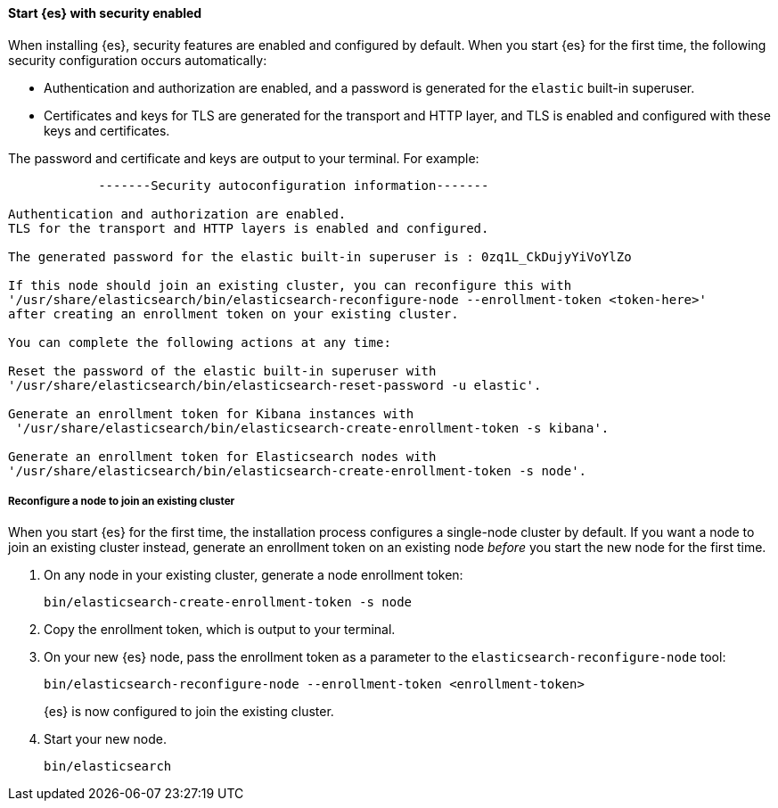 [role="exclude"]
==== Start {es} with security enabled

When installing {es}, security features are enabled and configured by default.
When you start {es} for the first time, the following security configuration
occurs automatically: 

* Authentication and authorization are enabled, and a password is generated for
the `elastic` built-in superuser.
* Certificates and keys for TLS are generated for the transport and HTTP layer,
and TLS is enabled and configured with these keys and certificates.

The password and certificate and keys are output to your terminal. For example:

[source,sh]
----
            -------Security autoconfiguration information-------

Authentication and authorization are enabled.
TLS for the transport and HTTP layers is enabled and configured.

The generated password for the elastic built-in superuser is : 0zq1L_CkDujyYiVoYlZo

If this node should join an existing cluster, you can reconfigure this with
'/usr/share/elasticsearch/bin/elasticsearch-reconfigure-node --enrollment-token <token-here>'
after creating an enrollment token on your existing cluster.

You can complete the following actions at any time:

Reset the password of the elastic built-in superuser with
'/usr/share/elasticsearch/bin/elasticsearch-reset-password -u elastic'.

Generate an enrollment token for Kibana instances with
 '/usr/share/elasticsearch/bin/elasticsearch-create-enrollment-token -s kibana'.

Generate an enrollment token for Elasticsearch nodes with
'/usr/share/elasticsearch/bin/elasticsearch-create-enrollment-token -s node'.
----

===== Reconfigure a node to join an existing cluster

When you start {es} for the first time, the installation process configures a
single-node cluster by default. If you want a node to join an existing cluster
instead, generate an enrollment token on an existing node _before_ you start
the new node for the first time.

. On any node in your existing cluster, generate a node enrollment token:
+
[source, sh]
----
bin/elasticsearch-create-enrollment-token -s node
----

. Copy the enrollment token, which is output to your terminal.

. On your new {es} node, pass the enrollment token as a parameter to the 
`elasticsearch-reconfigure-node` tool:
+
[source, sh]
----
bin/elasticsearch-reconfigure-node --enrollment-token <enrollment-token>
----
+
{es} is now configured to join the existing cluster.

. Start your new node.
+
[source, sh]
----
bin/elasticsearch
----
